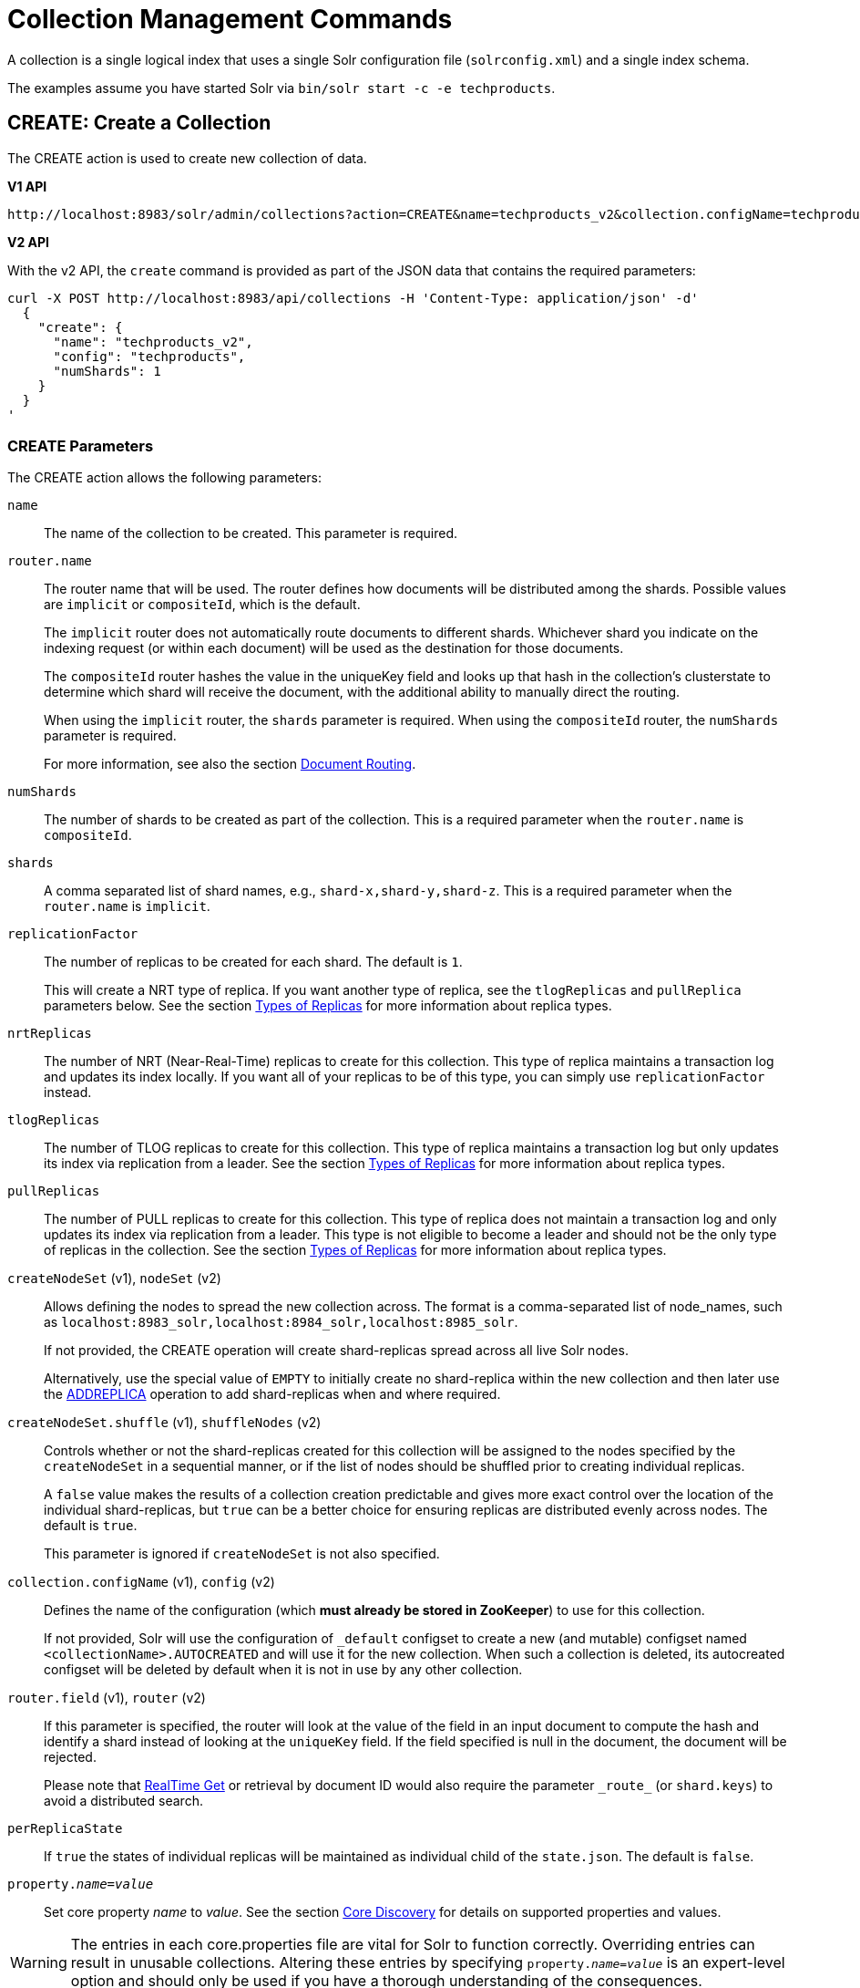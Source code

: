 = Collection Management Commands
:toclevels: 1
// Licensed to the Apache Software Foundation (ASF) under one
// or more contributor license agreements.  See the NOTICE file
// distributed with this work for additional information
// regarding copyright ownership.  The ASF licenses this file
// to you under the Apache License, Version 2.0 (the
// "License"); you may not use this file except in compliance
// with the License.  You may obtain a copy of the License at
//
//   http://www.apache.org/licenses/LICENSE-2.0
//
// Unless required by applicable law or agreed to in writing,
// software distributed under the License is distributed on an
// "AS IS" BASIS, WITHOUT WARRANTIES OR CONDITIONS OF ANY
// KIND, either express or implied.  See the License for the
// specific language governing permissions and limitations
// under the License.

A collection is a single logical index that uses a single Solr configuration file (`solrconfig.xml`) and a single index schema.

The examples assume you have started Solr via `bin/solr start -c -e techproducts`.

[[create]]
== CREATE: Create a Collection

The CREATE action is used to create new collection of data.

[.dynamic-tabs]
--
[example.tab-pane#v1createcollection]
====
[.tab-label]*V1 API*

[source,bash]
----
http://localhost:8983/solr/admin/collections?action=CREATE&name=techproducts_v2&collection.configName=techproducts&numShards=1

----
====

[example.tab-pane#v2createcollection]
====
[.tab-label]*V2 API*

With the v2 API, the `create` command is provided as part of the JSON data that contains the required parameters:

[source,bash]
----
curl -X POST http://localhost:8983/api/collections -H 'Content-Type: application/json' -d'
  {
    "create": {
      "name": "techproducts_v2",
      "config": "techproducts",
      "numShards": 1
    }
  }
'
----
====
--

=== CREATE Parameters

The CREATE action allows the following parameters:

`name`::
The name of the collection to be created.
This parameter is required.

`router.name`::
The router name that will be used.
The router defines how documents will be distributed among the shards.
Possible values are `implicit` or `compositeId`, which is the default.
+
The `implicit` router does not automatically route documents to different shards.
Whichever shard you indicate on the indexing request (or within each document) will be used as the destination for those documents.
+
The `compositeId` router hashes the value in the uniqueKey field and looks up that hash in the collection's clusterstate to determine which shard will receive the document, with the additional ability to manually direct the routing.
+
When using the `implicit` router, the `shards` parameter is required.
When using the `compositeId` router, the `numShards` parameter is required.
+
For more information, see also the section <<shards-and-indexing-data-in-solrcloud.adoc#document-routing,Document Routing>>.

`numShards`::
The number of shards to be created as part of the collection.
This is a required parameter when the `router.name` is `compositeId`.

`shards`::
A comma separated list of shard names, e.g., `shard-x,shard-y,shard-z`.
This is a required parameter when the `router.name` is `implicit`.

`replicationFactor`::
The number of replicas to be created for each shard.
The default is `1`.
+
This will create a NRT type of replica.
If you want another type of replica, see the `tlogReplicas` and `pullReplica` parameters below.
See the section <<shards-and-indexing-data-in-solrcloud.adoc#types-of-replicas,Types of Replicas>> for more information about replica types.

`nrtReplicas`::
The number of NRT (Near-Real-Time) replicas to create for this collection.
This type of replica maintains a transaction log and updates its index locally.
If you want all of your replicas to be of this type, you can simply use `replicationFactor` instead.

`tlogReplicas`::
The number of TLOG replicas to create for this collection.
This type of replica maintains a transaction log but only updates its index via replication from a leader.
See the section <<shards-and-indexing-data-in-solrcloud.adoc#types-of-replicas,Types of Replicas>> for more information about replica types.

`pullReplicas`::
The number of PULL replicas to create for this collection.
This type of replica does not maintain a transaction log and only updates its index via replication from a leader.
This type is not eligible to become a leader and should not be the only type of replicas in the collection.
See the section <<shards-and-indexing-data-in-solrcloud.adoc#types-of-replicas,Types of Replicas>> for more information about replica types.

`createNodeSet` (v1), `nodeSet` (v2)::
Allows defining the nodes to spread the new collection across.
The format is a comma-separated list of node_names, such as `localhost:8983_solr,localhost:8984_solr,localhost:8985_solr`.
+
If not provided, the CREATE operation will create shard-replicas spread across all live Solr nodes.
+
Alternatively, use the special value of `EMPTY` to initially create no shard-replica within the new collection and then later use the <<replica-management.adoc#addreplica,ADDREPLICA>> operation to add shard-replicas when and where required.

`createNodeSet.shuffle` (v1), `shuffleNodes` (v2)::
Controls whether or not the shard-replicas created for this collection will be assigned to the nodes specified by the `createNodeSet` in a sequential manner, or if the list of nodes should be shuffled prior to creating individual replicas.
+
A `false` value makes the results of a collection creation predictable and gives more exact control over the location of the individual shard-replicas, but `true` can be a better choice for ensuring replicas are distributed evenly across nodes.
The default is `true`.
+
This parameter is ignored if `createNodeSet` is not also specified.

`collection.configName` (v1), `config` (v2)::
Defines the name of the configuration (which *must already be stored in ZooKeeper*) to use for this collection.
+
If not provided, Solr will use the configuration of `_default` configset to create a new (and mutable) configset named `<collectionName>.AUTOCREATED` and will use it for the new collection.
When such a collection is deleted, its autocreated configset will be deleted by default when it is not in use by any other collection.

`router.field` (v1), `router` (v2)::
If this parameter is specified, the router will look at the value of the field in an input document to compute the hash and identify a shard instead of looking at the `uniqueKey` field.
If the field specified is null in the document, the document will be rejected.
+
Please note that <<realtime-get.adoc#,RealTime Get>> or retrieval by document ID would also require the parameter `\_route_` (or `shard.keys`) to avoid a distributed search.

`perReplicaState`::
If `true` the states of individual replicas will be maintained as individual child of the `state.json`. The default is `false`.

`property._name_=_value_`::
Set core property _name_ to _value_. See the section <<core-discovery.adoc#,Core Discovery>> for details on supported properties and values.

[WARNING]
====
The entries in each core.properties file are vital for Solr to function correctly.
Overriding entries can result in unusable collections.
Altering these entries by specifying `property._name_=_value_` is an expert-level option and should only be used if you have a thorough understanding of the consequences.
====

`async`::
Request ID to track this action which will be <<collections-api.adoc#asynchronous-calls,processed asynchronously>>.

`waitForFinalState`::
If `true`, the request will complete only when all affected replicas become active.
The default is `false`, which means that the API will return the status of the single action, which may be before the new replica is online and active.

`alias`::
Starting with version 8.1 when a collection is created additionally an alias can be created
that points to this collection.
This parameter allows specifying the name of this alias, effectively combining
this operation with <<collection-aliasing.adoc#createalias,CREATEALIAS>>

Collections are first created in read-write mode but can be put in `readOnly`
mode using the <<collection-management.adoc#modifycollection,MODIFYCOLLECTION>> action.

=== CREATE Response

The response will include the status of the request and the new core names.
If the status is anything other than "success", an error message will explain why the request failed.

[[reload]]
== RELOAD: Reload a Collection

The RELOAD action is used when you have changed a configuration file in ZooKeeper, like uploading a new `schema.xml`.
Solr automatically reloads collections when certain files, monitored via a watch in ZooKeeper are changed,
such as `security.json`.
 However, for changes to files in configsets, like uploading a new `schema.xml`, you
will need to manually trigger the RELOAD.

[.dynamic-tabs]
--
[example.tab-pane#v1reloadcollection]
====
[.tab-label]*V1 API*

[source,bash]
----
http://localhost:8983/solr/admin/collections?action=RELOAD&name=techproducts_v2

----
====

[example.tab-pane#v2reloadcollection]
====
[.tab-label]*V2 API*

With the v2 API, the `reload` command is provided as part of the JSON data that contains the required parameters:

[source,bash]
----
curl -X POST http://localhost:8983/api/collections/techproducts_v2 -H 'Content-Type: application/json' -d'
  {
    "reload": {}
  }
'
----

Additional parameters can be passed in via the the `reload` key:

[source,bash]
----
curl -X POST http://localhost:8983/api/collections/techproducts_v2 -H 'Content-Type: application/json' -d'
  {
    "reload": {
      "async": "reload1"
    }
  }
'
----
====
--



=== RELOAD Parameters

`name`::
The name of the collection to reload.
This parameter is required by the V1 API.

`async`::
Request ID to track this action which will be <<collections-api.adoc#asynchronous-calls,processed asynchronously>>.

=== RELOAD Response

The response will include the status of the request and the cores that were reloaded.
If the status is anything other than "success", an error message will explain why the request failed.

[[modifycollection]]
== MODIFYCOLLECTION: Modify Attributes of a Collection

It's possible to edit multiple attributes at a time.
Changing these values only updates the znode on ZooKeeper, they do not change the topology of the collection.
For instance, increasing `replicationFactor` will _not_ automatically add more replicas to the collection but _will_ allow more ADDREPLICA commands to succeed.

An attribute can be deleted by passing an empty value.
For example, `yet_another_attribute_name=` (with no value) will delete the `yet_another_attribute_name` parameter from the collection.

[.dynamic-tabs]
--
[example.tab-pane#v1modifycollection]
====
[.tab-label]*V1 API*

[source,bash]
----
http://localhost:8983/solr/admin/collections?action=MODIFYCOLLECTION&collection=techproducts_v2&<attribute-name>=<attribute-value>&<another-attribute-name>=<another-value>&<yet_another_attribute_name>=

http://localhost:8983/solr/admin/collections?action=modifycollection&collection=techproducts_v2&replicationFactor=2

----
====

[example.tab-pane#v2modifycollection]
====
[.tab-label]*V2 API*

With the v2 API, the `modify` command is provided as part of the JSON data that contains the required parameters:

[source,bash]
----
curl -X POST http://localhost:8983/api/collections/techproducts_v2 -H 'Content-Type: application/json' -d'
  {
    "modify": {
      "replicationFactor": 2
    }
  }
'
----
====
--



=== MODIFYCOLLECTION Parameters

`collection`::
The name of the collection to be modified.
This parameter is required.

`_attribute_=_value_`::
Key-value pairs of attribute names and attribute values.

At least one `_attribute_` parameter is required.

The attributes that can be modified are:

* replicationFactor
* collection.configName
* readOnly
* other custom properties that use a `property.` prefix

See the <<create,CREATE action>> section above for details on these attributes.

[[readonlymode]]
==== Read-Only Mode
Setting the `readOnly` attribute to `true` puts the collection in read-only mode,
in which any index update requests are rejected.
Other collection-level actions (e.g., adding /
removing / moving replicas) are still available in this mode.

The transition from the (default) read-write to read-only mode consists of the following steps:

* the `readOnly` flag is changed in collection state,
* any new update requests are rejected with 403 FORBIDDEN error code (ongoing
  long-running requests are aborted, too),
* a forced commit is performed to flush and commit any in-flight updates.

NOTE: This may potentially take a long time if there are still major segment merges running
 in the background.

* a collection <<reload, RELOAD action>> is executed.

Removing the `readOnly` property or setting it to false enables the
processing of updates and reloads the collection.

[[list]]
== LIST: List Collections

Fetch the names of the collections in the cluster.

[.dynamic-tabs]
--
[example.tab-pane#v1listcollection]
====
[.tab-label]*V1 API*

[source,bash]
----
http://localhost:8983/solr/admin/collections?action=LIST
----
====

[example.tab-pane#v2listcollection]
====
[.tab-label]*V2 API*

With the v2 API, the `list` command is provided as part of the JSON data that contains the required parameters:

[source,bash]
----
curl -X GET http://localhost:8983/api/collections
----
====
--


*Output*

[source,json]
----
{
  "responseHeader":{
    "status":0,
    "QTime":2011},
  "collections":["collection1",
    "example1",
    "example2"]}
----

[[rename]]
== RENAME: Rename a Collection

Renaming a collection sets up a standard alias that points to the underlying collection, so
that the same (unmodified) collection can now be referred to in query, index and admin operations
using the new name.

This command does NOT actually rename the underlying Solr collection - it sets up a new one-to-one alias
using the new name, or renames the existing alias so that it uses the new name, while still referring to
the same underlying Solr collection.
However, from the user's point of view the collection can now be
accessed using the new name, and the new name can be also referred to in other aliases.

The following limitations apply:

* the existing name must be either a SolrCloud collection or a standard alias referring to a single collection.
Aliases that refer to more than 1 collection are not supported.
* the existing name must not be a Routed Alias.
* the target name must not be an existing alias.

[.dynamic-tabs]
--
[example.tab-pane#v1renamecollection]
====
[.tab-label]*V1 API*

[source,bash]
----
http://localhost:8983/solr/admin/collections?action=RENAME&name=techproducts_v2&target=renamedCollection
----
====

[example.tab-pane#v2renamecollection]
====
[.tab-label]*V2 API*

We do not currently have a V2 equivalent.

====
--


=== RENAME Command Parameters

`name`::
Name of the existing SolrCloud collection or an alias that refers to exactly one collection and is not
a Routed Alias.

`target`::
Target name of the collection.
This will be the new alias that refers to the underlying SolrCloud collection.
The original name (or alias) of the collection will be replaced also in the existing aliases so that they
also refer to the new name.
Target name must not be an existing alias.

=== Examples using RENAME
Assuming there are two actual SolrCloud collections named `collection1` and `collection2`,
and the following aliases already exist:

* `col1 -&gt; collection1`: this resolves to `collection1`.
* `col2 -&gt; collection2`: this resolves to `collection2`.
* `simpleAlias -&gt; col1`: this resolves to `collection1`.
* `compoundAlias -&gt; col1,col2`: this resolves to `collection1,collection2`

The RENAME of `col1` to `foo` will change the aliases to the following:

* `foo -&gt; collection1`: this resolves to `collection1`.
* `col2 -&gt; collection2`: this resolves to `collection2`.
* `simpleAlias -&gt; foo`: this resolves to `collection1`.
* `compoundAlias -&gt; foo,col2`: this resolves to `collection1,collection2`.

If we then rename `collection1` (which is an actual collection name) to `collection2` (which is also
an actual collection name) the following aliases will exist now:

* `foo -&gt; collection2`: this resolves to `collection2`.
* `col2 -&gt; collection2`: this resolves to `collection2`.
* `simpleAlias -&gt; foo`: this resolves to `collection2`.
* `compoundAlias -&gt; foo,col2`: this would resolve now to `collection2,collection2` so it's reduced to simply `collection2`.
* `collection1` -&gt; `collection2`: this newly created alias effectively hides `collection1` from regular query and
update commands, which are directed now to `collection2`.


[[delete]]
== DELETE: Delete a Collection

The DELETE action is used to delete a collection.

[.dynamic-tabs]
--
[example.tab-pane#v1deletecollection]
====
[.tab-label]*V1 API*

[source,bash]
----
http://localhost:8983/solr/admin/collections?action=DELETE&name=techproducts_v2
----
====

[example.tab-pane#v2deletecollection]
====
[.tab-label]*V2 API*


[source,bash]
----
curl -X DELETE http://localhost:8983/api/collections/techproducts_v2
----

To run a DELETE asynchronously then append the `async` parameter:

[source,bash]
----
curl -X DELETE http://localhost:8983/api/collections/techproducts_v2?async=aaaa
----
====
--

=== DELETE Parameters

`name`::
The name of the collection to delete.
This parameter is required.

`async`::
Request ID to track this action which will be <<collections-api.adoc#asynchronous-calls,processed asynchronously>>.

=== DELETE Response

The response will include the status of the request and the cores that were deleted.
If the status is anything other than "success", an error message will explain why the request failed.

*Output*

[source,xml]
----
<response>
  <lst name="responseHeader">
    <int name="status">0</int>
    <int name="QTime">603</int>
  </lst>
  <lst name="success">
    <lst name="10.0.1.6:8983_solr">
      <lst name="responseHeader">
        <int name="status">0</int>
        <int name="QTime">19</int>
      </lst>
    </lst>
    <lst name="10.0.1.4:8983_solr">
      <lst name="responseHeader">
        <int name="status">0</int>
        <int name="QTime">67</int>
      </lst>
    </lst>
  </lst>
</response>
----

[[collectionprop]]
== COLLECTIONPROP: Collection Properties

Add, edit or delete a collection property.

[.dynamic-tabs]
--
[example.tab-pane#v1collectionproperty]
====
[.tab-label]*V1 API*

[source,bash]
----
http://localhost:8983/solr/admin/collections?action=COLLECTIONPROP&name=techproducts_v2&propertyName=propertyName&propertyValue=propertyValue
----
====

[example.tab-pane#v2collectionproperty]
====
[.tab-label]*V2 API*


[source,bash]
----
curl -X POST http://localhost:8983/api/collections/techproducts_v2 -H 'Content-Type: application/json' -d'
  {
    "set-collection-property": {
      "name": "foo",
      "value": "bar"
    }
  }
'
----
====
--



=== COLLECTIONPROP Parameters

`name`::
The name of the collection for which the property would be set.

`propertyName` (v1), `name` (v2)::
The name of the property.

`propertyValue` (v1), `value` (v2)::
The value of the property.
When not provided, the property is deleted.

=== COLLECTIONPROP Response

The response will include the status of the request and the properties that were updated or removed.
If the status is anything other than "0", an error message will explain why the request failed.

[[migrate]]
== MIGRATE: Migrate Documents to Another Collection

The MIGRATE command is used to migrate all documents having a given routing key to another collection.
The source collection will continue to have the same data as-is but it will start re-routing write requests to the target collection for the number of seconds specified by the `forward.timeout` parameter.
It is the responsibility of the user to switch to the target collection for reads and writes after the MIGRATE action completes.

[.dynamic-tabs]
--
[example.tab-pane#v1migratecollection]
====
[.tab-label]*V1 API*

[source,bash]
----
http://localhost:8983/solr/admin/collections?action=MIGRATE&collection=techproducts_v2&split.key=key1!&target.collection=postMigrationCollection&forward.timeout=60
----
====

[example.tab-pane#v2migratecollection]
====
[.tab-label]*V2 API*


[source,bash]
----
curl -X POST http://localhost:8983/api/collections/techproducts_v2 -H 'Content-Type: application/json' -d'
  {
    "migrate-docs": {
      "target": "postMigrationCollection",
      "splitKey": "key1!"
    }
  }
'
----
====
--


The routing key specified by the `split.key` parameter may span multiple shards on both the source and the target collections.
The migration is performed shard-by-shard in a single thread.
One or more temporary collections may be created by this command during the ‘migrate’ process but they are cleaned up at the end automatically.

This is a long running operation and therefore using the `async` parameter is highly recommended.
If the `async` parameter is not specified then the operation is synchronous by default and keeping a large read timeout on the invocation is advised.
Even with a large read timeout, the request may still timeout but that doesn’t necessarily mean that the operation has failed.
Users should check logs, cluster state, source and target collections before invoking the operation again.

This command works only with collections using the compositeId router.
The target collection must not receive any writes during the time the MIGRATE command is running otherwise some writes may be lost.

Please note that the MIGRATE API does not perform any de-duplication on the documents so if the target collection contains documents with the same uniqueKey as the documents being migrated then the target collection will end up with duplicate documents.

=== MIGRATE Parameters

`collection`::
The name of the source collection from which documents will be split.
This parameter is required.

`target.collection` (v1), `target` (v2)::
The name of the target collection to which documents will be migrated.
This parameter is required.

`split.key` (v1), `splitKey` (v2)::
The routing key prefix.
For example, if the uniqueKey of a document is "a!123", then you would use `split.key=a!`. This parameter is required.

`forward.timeout` (v1), `forwardTimeout` (v2)::
The timeout, in seconds, until which write requests made to the source collection for the given `split.key` will be forwarded to the target shard.
The default is 60 seconds.

`property._name_=_value_`::
Set core property _name_ to _value_. See the section <<core-discovery.adoc#,Core Discovery>> for details on supported properties and values.

`async`::
Request ID to track this action which will be <<collections-api.adoc#asynchronous-calls,processed asynchronously>>.

=== MIGRATE Response

The response will include the status of the request.

[[reindexcollection]]
== REINDEXCOLLECTION: Re-Index a Collection

The REINDEXCOLLECTION command reindexes a collection using existing data from the
source collection.

[.dynamic-tabs]
--
[example.tab-pane#v1reindexcollection]
====
[.tab-label]*V1 API*

[source,bash]
----
http://localhost:8983/solr/admin/collections?action=REINDEXCOLLECTION&name=techproducts_v2
----
====

[example.tab-pane#v2reindexcollection]
====
[.tab-label]*V2 API*

We do not currently have a V2 equivalent.

====
--


NOTE: Reindexing is potentially a lossy operation - some of the existing indexed data that is not
available as stored fields may be lost, so users should use this command
with caution, evaluating the potential impact by using different source and target
collection names first, and preserving the source collection until the evaluation is
complete.

The target collection must not exist (and may not be an alias).
If the target collection name is the same as the source collection then first a unique sequential name will be generated for the target collection, and then after reindexing is done an alias will be created that points from the source name to the actual sequentially-named target collection.

When reindexing is started the source collection is put in <<readonlymode,read-only mode>> to ensure that all source documents are properly processed.

Using optional parameters a different index schema, collection shape (number of shards and replicas) or routing parameters can be requested for the target collection.

Reindexing is executed as a streaming expression daemon, which runs on one of the source collection's replicas.
It is usually a time-consuming operation so it's recommended to execute it as an asynchronous request in order to avoid request time outs.
Only one reindexing operation may execute concurrently for a given source collection.
Long-running, erroneous or crashed reindexing operations may be terminated by using the `abort` option, which also removes partial results.

=== REINDEXCOLLECTION Parameters

`name`::
Source collection name, may be an alias.
This parameter is required.

`cmd`::
Optional command.
Default command is `start`.
Currently supported commands are:
* `start` - default, starts processing if not already running,
* `abort` - aborts an already running reindexing (or clears a left-over status after a crash),
and deletes partial results,
* `status` - returns detailed status of a running reindexing command.

`target`::
Target collection name, optional.
If not specified a unique name will be generated and after all documents have been copied an alias will be created that points from the source collection name to the unique sequentially-named collection, effectively "hiding"
the original source collection from regular update and search operations.

`q`::
Optional query to select documents for reindexing.
Default value is `\*:*`.

`fl`::
Optional list of fields to reindex.
Default value is `*`.

`rows`::
Documents are transferred in batches.
Depending on the average size of the document large batch sizes may cause memory issues.
Default value is 100.

`configName`::
`collection.configName`::
Optional name of the configset for the target collection.
Default is the same as the source collection.

There's a number of optional parameters that determine the target collection layout.
If they are not specified in the request then their values are copied from the source collection.
The following parameters are currently supported (described in detail in the <<create,CREATE collection>> section):
`numShards`, `replicationFactor`, `nrtReplicas`, `tlogReplicas`, `pullReplicas`,
`shards`, `policy`, `createNodeSet`, `createNodeSet.shuffle`, `router.*`.

`removeSource`::
Optional boolean.
If true then after the processing is successfully finished the source collection will be deleted.

`async`::
Optional request ID to track this action which will be <<collections-api.adoc#asynchronous-calls,processed asynchronously>>.

When the reindexing process has completed the target collection is marked using
`property.rx: "finished"`, and the source collection state is updated to become read-write.
On any errors the command will delete any temporary and target collections and also reset the state of the source collection's read-only flag.

=== Examples using REINDEXCOLLECTION

*Input*

[source,text]
----
http://localhost:8983/solr/admin/collections?action=REINDEXCOLLECTION&name=techproducts_v2&numShards=3&configName=conf2&q=id:aa*&fl=id,string_s
----
This request specifies a different schema for the target collection, copies only some of the fields, selects only the documents matching a query, and also potentially re-shapes the collection by explicitly specifying 3 shards.
Since the target collection hasn't been specified in the parameters, a collection with a unique name, e.g., `.rx_techproducts_v2_2`, will be created and on success an alias pointing from `techproducts_v2` to `.rx_techproducts_v2_2` will be created, effectively replacing the source collection for the purpose of indexing and searching.
The source collection is assumed to be small so a synchronous request was made.

*Output*

[source,json]
----
{
  "responseHeader":{
    "status":0,
    "QTime":10757},
  "reindexStatus":{
    "phase":"done",
    "inputDocs":13416,
    "processedDocs":376,
    "actualSourceCollection":".rx_techproducts_v2_1",
    "state":"finished",
    "actualTargetCollection":".rx_techproducts_v2_2",
    "checkpointCollection":".rx_ck_techproducts_v2"
  }
}
----
As a result a new collection `.rx_techproducts_v2_2` has been created, with selected documents reindexed to 3 shards, and with an alias pointing from `techproducts_v2` to this one.
The status also shows that the source collection was already an alias to `.rx_techproducts_v2_1`, which was likely a result of a previous reindexing.

[[colstatus]]
== COLSTATUS: Detailed Status of a Collection's Indexes

The COLSTATUS command provides a detailed description of the collection status, including low-level index information about segments and field data.
There isn't a good equivalent V2 API that supports all the parameters below.

[.dynamic-tabs]
--
[example.tab-pane#v1collectionstatus]
====
[.tab-label]*V1 API*

[source,bash]
----
http://localhost:8983/solr/admin/collections?action=COLSTATUS&collection=techproducts_v2&coreInfo=true&segments=true&fieldInfo=true&sizeInfo=true
----
====

[example.tab-pane#v2collectionstatus]
====
[.tab-label]*V2 API*

The closest V2 API is this one, but doesn't support all the features of the V1 equivalent.

[source,bash]
----
curl -X GET http://localhost:8983/api/collections/techproducts_v2
----
====
--

This command also checks the compliance of Lucene index field types with the current Solr collection schema and indicates the names of non-compliant fields, i.e., Lucene fields with field types incompatible (or different) from the corresponding Solr field types declared in the current schema.
Such incompatibilities may result from incompatible schema changes or after migration of data to a different major Solr release.

=== COLSTATUS Parameters

`collection`::
Collection name (optional). If missing then it means all collections.

`coreInfo`::
Optional boolean.
If true then additional information will be provided about
SolrCore of shard leaders.

`segments`::
Optional boolean.
If true then segment information will be provided.

`fieldInfo`::
Optional boolean.
If true then detailed Lucene field information will be provided
and their corresponding Solr schema types.

`sizeInfo`::
Optional boolean.
If true then additional information about the index files
size and their RAM usage will be provided.

==== Index Size Analysis Tool
The `COLSTATUS` command also provides a tool for analyzing and estimating the composition of raw index data.
Please note that this tool should be used with care because it generates a significant IO load on all shard leaders of the analyzed collections.
A sampling threshold and a sampling percent parameters can be adjusted to reduce this load to some degree.

Size estimates produced by this tool are only approximate and represent the aggregated size of uncompressed index data.
In reality these values would never occur, because Lucene (and Solr) always stores data in a compressed format - still, these values help to understand what occupies most of the space and the relative size of each type of data and each field in the index.

In the following sections whenever "size" is mentioned it means an estimated aggregated size of uncompressed (raw) data.

The following parameters are specific to this tool:

`rawSize`::
Optional boolean.
If `true` then run the raw index data analysis tool (other boolean options below imply this option if any of them are true).
Command response will include sections that show estimated breakdown of data size per field and per data type.

`rawSizeSummary`::
Optional boolean.
If `true` then include also a more detailed breakdown of data size per field and per type.

`rawSizeDetails`::
Optional boolean.
If `true` then provide exhaustive details that include statistical distribution of items per field and per type as well as top 20 largest items per field.

`rawSizeSamplingPercent`::
Optional float.
When the index is larger than a certain threshold (100k documents per shard) only a part of data is actually retrieved and analyzed in order to reduce the IO load, and then the final results are extrapolated.
Values must be greater than 0 and less or equal to 100.0.
Default value is `5.0`.
Very small values (between 0.0 and 1.0) may introduce significant estimation errors.
Also, values that would result in less than 10 documents being sampled are rejected with an exception.

Response for this command always contains two sections:

* `fieldsBySize` is a map where field names are keys and values are estimated sizes of raw (uncompressed) data that belongs to the field.
The map is sorted by size so that it's easy to see what field occupies most space.

* `typesBySize` is a map where data types are the keys and values are estimates sizes of raw (uncompressed) data of particular type.
This map is also sorted by size.

Optional sections include:

* `summary` section containing a breakdown of data sizes for each field by data type.

* `details` section containing detailed statistical summary of size distribution within each field, per data type.
This section also shows `topN` values by size from each field.

Data types shown in the response can be roughly divided into the following groups:

* `storedFields` - represents the raw uncompressed data in stored fields.
For example, for UTF-8 strings this represents the aggregated sum of the number of bytes in the strings' UTF-8 representation, for long numbers this is 8 bytes per value, etc.

* `terms_terms` - represents the aggregated size of the term dictionary.
The size of this data is affected by the the number and length of unique terms, which in turn depends on the field size and the analysis chain.

* `terms_postings` - represents the aggregated size of all term position and offset information, if present.
This information may be absent if position-based searching, such as phrase queries, is not needed.

* `terms_payloads` - represents the aggregated size of all per-term payload data, if present.

* `norms` - represents the aggregated size of field norm information.
This information may be omitted if a field has an `omitNorms` flag in the schema, which is common for fields that don't need weighting or scoring by field length.

* `termVectors` - represents the aggregated size of term vectors.

* `docValues_*` - represents aggregated size of doc values, by type (e.g., `docValues_numeric`, `docValues_binary`, etc).

* `points` - represents aggregated size of point values.

=== COLSTATUS Response
The response will include an overview of the collection status, the number of
active or inactive shards and replicas, and additional index information
of shard leaders.

=== Examples using COLSTATUS

*Input*

[source,text]
----
http://localhost:8983/solr/admin/collections?action=COLSTATUS&collection=gettingstarted&fieldInfo=true&sizeInfo=true
----

*Output*

[source,json]
----
{
    "responseHeader": {
        "status": 0,
        "QTime": 50
    },
    "gettingstarted": {
        "znodeVersion": 16,
        "properties": {
            "nrtReplicas": "2",
            "pullReplicas": "0",
            "replicationFactor": "2",
            "router": {
                "name": "compositeId"
            },
            "tlogReplicas": "0"
        },
        "activeShards": 2,
        "inactiveShards": 0,
        "schemaNonCompliant": [
            "(NONE)"
        ],
        "shards": {
            "shard1": {
                "state": "active",
                "range": "80000000-ffffffff",
                "replicas": {
                    "total": 2,
                    "active": 2,
                    "down": 0,
                    "recovering": 0,
                    "recovery_failed": 0
                },
                "leader": {
                    "coreNode": "core_node4",
                    "core": "gettingstarted_shard1_replica_n1",
                    "base_url": "http://192.168.0.80:8983/solr",
                    "node_name": "192.168.0.80:8983_solr",
                    "state": "active",
                    "type": "NRT",
                    "force_set_state": "false",
                    "leader": "true",
                    "segInfos": {
                        "info": {
                            "minSegmentLuceneVersion": "9.0.0",
                            "commitLuceneVersion": "9.0.0",
                            "numSegments": 40,
                            "segmentsFileName": "segments_w",
                            "totalMaxDoc": 686953,
                            "userData": {
                                "commitCommandVer": "1627350608019193856",
                                "commitTimeMSec": "1551962478819"
                            }
                        },
                        "fieldInfoLegend": [
                            "I - Indexed",
                            "D - DocValues",
                            "xxx - DocValues type",
                            "V - TermVector Stored",
                            "O - Omit Norms",
                            "F - Omit Term Frequencies & Positions",
                            "P - Omit Positions",
                            "H - Store Offsets with Positions",
                            "p - field has payloads",
                            "s - field uses soft deletes",
                            ":x:x:x - point data dim : index dim : num bytes"
                        ],
                        "segments": {
                            "_i": {
                                "name": "_i",
                                "delCount": 738,
                                "softDelCount": 0,
                                "hasFieldUpdates": false,
                                "sizeInBytes": 109398213,
                                "size": 70958,
                                "age": "2019-03-07T12:34:24.761Z",
                                "source": "merge",
                                "version": "9.0.0",
                                "createdVersionMajor": 9,
                                "minVersion": "9.0.0",
                                "diagnostics": {
                                    "os": "Mac OS X",
                                    "java.vendor": "Oracle Corporation",
                                    "java.version": "1.8.0_191",
                                    "java.vm.version": "25.191-b12",
                                    "lucene.version": "9.0.0",
                                    "mergeMaxNumSegments": "-1",
                                    "os.arch": "x86_64",
                                    "java.runtime.version": "1.8.0_191-b12",
                                    "source": "merge",
                                    "mergeFactor": "10",
                                    "os.version": "10.14.3",
                                    "timestamp": "1551962064761"
                                },
                                "attributes": {
                                    "Lucene50StoredFieldsFormat.mode": "BEST_SPEED"
                                },
                                "largestFiles": {
                                    "_i.fdt": "42.5 MB",
                                    "_i_Lucene80_0.dvd": "35.3 MB",
                                    "_i_Lucene50_0.pos": "11.1 MB",
                                    "_i_Lucene50_0.doc": "10 MB",
                                    "_i_Lucene50_0.tim": "4.3 MB"
                                }}}}}}}}}
----

Example of using the raw index data analysis tool:

*Input*

[source,text]
----
http://localhost:8983/solr/admin/collections?action=COLSTATUS&collection=gettingstarted&rawSize=true&rawSizeSamplingPercent=0.1
----

*Output*

[source,json]
----
{
    "responseHeader": {
        "status": 0,
        "QTime": 26812
    },
    "gettingstarted": {
        "znodeVersion": 33,
        "properties": {
            "nrtReplicas": "2",
            "pullReplicas": "0",
            "replicationFactor": "2",
            "router": {
                "name": "compositeId"
            },
            "tlogReplicas": "0"
        },
        "activeShards": 2,
        "inactiveShards": 0,
        "schemaNonCompliant": [
            "(NONE)"
        ],
        "shards": {
            "shard1": {
                "state": "active",
                "range": "80000000-ffffffff",
                "replicas": {
                    "total": 2,
                    "active": 2,
                    "down": 0,
                    "recovering": 0,
                    "recovery_failed": 0
                },
                "leader": {
                    "coreNode": "core_node5",
                    "core": "gettingstarted_shard1_replica_n2",
                    "base_url": "http://192.168.0.80:8983/solr",
                    "node_name": "192.168.0.80:8983_solr",
                    "state": "active",
                    "type": "NRT",
                    "force_set_state": "false",
                    "leader": "true",
                    "segInfos": {
                        "info": {
                            "minSegmentLuceneVersion": "9.0.0",
                            "commitLuceneVersion": "9.0.0",
                            "numSegments": 46,
                            "segmentsFileName": "segments_4h",
                            "totalMaxDoc": 3283741,
                            "userData": {
                                "commitCommandVer": "1635676266902323200",
                                "commitTimeMSec": "1559902446318"
                            }
                        },
                        "rawSize": {
                            "fieldsBySize": {
                                "revision.text": "7.9 GB",
                                "revision.text_str": "734.7 MB",
                                "revision.comment_str": "259.1 MB",
                                "revision": "239.2 MB",
                                "revision.sha1": "211.9 MB",
                                "revision.comment": "201.3 MB",
                                "title": "114.9 MB",
                                "revision.contributor": "103.5 MB",
                                "revision.sha1_str": "96.4 MB",
                                "revision.id": "75.2 MB",
                                "ns": "75.2 MB",
                                "revision.timestamp": "75.2 MB",
                                "revision.contributor.id": "74.7 MB",
                                "revision.format": "69 MB",
                                "id": "65 MB",
                                "title_str": "26.8 MB",
                                "revision.model_str": "25.4 MB",
                                "_version_": "24.9 MB",
                                "_root_": "24.7 MB",
                                "revision.contributor.ip_str": "22 MB",
                                "revision.contributor_str": "21.8 MB",
                                "revision_str": "15.5 MB",
                                "revision.contributor.ip": "13.5 MB",
                                "restrictions_str": "428.7 KB",
                                "restrictions": "164.2 KB",
                                "name_str": "84 KB",
                                "includes_str": "8.8 KB"
                            },
                            "typesBySize": {
                                "storedFields": "7.8 GB",
                                "docValues_sortedSet": "1.2 GB",
                                "terms_postings": "788.8 MB",
                                "terms_terms": "342.2 MB",
                                "norms": "237 MB",
                                "docValues_sortedNumeric": "124.3 MB",
                                "points": "115.7 MB",
                                "docValues_numeric": "24.9 MB",
                                "docValues_sorted": "18.5 MB"
                            }
                        }
                    }
                }
            },
            "shard2": {
                "state": "active",
                "range": "0-7fffffff",
                "replicas": {
                    "total": 2,
                    "active": 2,
                    "down": 0,
                    "recovering": 0,
                    "recovery_failed": 0
                },
                "leader": {
                    "coreNode": "core_node8",
                    "core": "gettingstarted_shard2_replica_n6",
                    "base_url": "http://192.168.0.80:8983/solr",
                    "node_name": "192.168.0.80:8983_solr",
                    "state": "active",
                    "type": "NRT",
                    "force_set_state": "false",
                    "leader": "true",
                    "segInfos": {
                        "info": {
                            "minSegmentLuceneVersion": "9.0.0",
                            "commitLuceneVersion": "9.0.0",
                            "numSegments": 55,
                            "segmentsFileName": "segments_4d",
                            "totalMaxDoc": 3284863,
                            "userData": {
                                "commitCommandVer": "1635676259742646272",
                                "commitTimeMSec": "1559902445005"
                            }
                        },
                        "rawSize": {
                            "fieldsBySize": {
                                "revision.text": "8.3 GB",
                                "revision.text_str": "687.5 MB",
                                "revision": "238.9 MB",
                                "revision.sha1": "212 MB",
                                "revision.comment_str": "211.5 MB",
                                "revision.comment": "201.7 MB",
                                "title": "115.9 MB",
                                "revision.contributor": "103.4 MB",
                                "revision.sha1_str": "96.3 MB",
                                "ns": "75.2 MB",
                                "revision.id": "75.2 MB",
                                "revision.timestamp": "75.2 MB",
                                "revision.contributor.id": "74.6 MB",
                                "revision.format": "69 MB",
                                "id": "67 MB",
                                "title_str": "29.5 MB",
                                "_version_": "24.8 MB",
                                "revision.model_str": "24 MB",
                                "revision.contributor_str": "21.7 MB",
                                "revision.contributor.ip_str": "20.9 MB",
                                "revision_str": "15.5 MB",
                                "revision.contributor.ip": "13.8 MB",
                                "restrictions_str": "411.1 KB",
                                "restrictions": "132.9 KB",
                                "name_str": "42 KB",
                                "includes_str": "41 KB"
                            },
                            "typesBySize": {
                                "storedFields": "8.2 GB",
                                "docValues_sortedSet": "1.1 GB",
                                "terms_postings": "787.4 MB",
                                "terms_terms": "337.5 MB",
                                "norms": "236.6 MB",
                                "docValues_sortedNumeric": "124.1 MB",
                                "points": "115.7 MB",
                                "docValues_numeric": "24.9 MB",
                                "docValues_sorted": "20.5 MB"
                            }
                        }
                    }
                }
            }
        }
    }
}
----

[[backup]]
== BACKUP: Backup Collection

Backs up Solr collections and associated configurations to a shared filesystem - for example a Network File System.

[.dynamic-tabs]
--
[example.tab-pane#v1backupcollection]
====
[.tab-label]*V1 API*

[source,bash]
----
http://localhost:8983/solr/admin/collections?action=BACKUP&name=techproducts_backup&collection=techproducts&location=file:///path/to/my/shared/drive

----
====

[example.tab-pane#v2backupcollection]
====
[.tab-label]*V2 API*

With the v2 API, the `backup-collection` command is provided as part of the JSON data that contains the required parameters:

[source,bash]
----
curl -X POST http://localhost:8983/api/collections -H 'Content-Type: application/json' -d'
  {
    "backup-collection": {
      "name": "techproducts_backup",
      "collection": "techproducts",
      "location": "file:///path/to/my/shared/drive"
    }
  }
'
----
====
--

The BACKUP command will backup Solr indexes and configurations for a specified collection.
The BACKUP command <<backup-restore.adoc#,takes one copy from each shard for the indexes>>.
For configurations, it backs up the configset that was associated with the collection and metadata.

Backup data is stored in the repository based on the provided `name` and `location`.
Each backup location can hold multiple backups for the same collection, allowing users to later restore from any of these "backup points" as desired.
Within a location backups are done incrementally, so that index files uploaded previously are skipped and not duplicated in the backup repository.

[NOTE]
====
Previous versions of Solr supported a different snapshot-based backup method without the incremental support described above.
Solr can still restore from backups that use this old format, but creating new backups of this format is not recommended and snapshot-based backups are officially deprecated.
See the `incremental` parameter below for more information.
====

=== BACKUP Parameters

`collection`::
The name of the collection to be backed up.
This parameter is required.

`name`::
What to name the backup that is created.
This is checked to make sure it doesn't already exist, and otherwise an error message is raised.
This parameter is required.

`location`::
The location on a shared drive for the backup command to write to.
This parameter is required, unless a default location is defined on the repository configuration, or set as a <<cluster-node-management.adoc#clusterprop,cluster property>>.
+
If the location path is on a mounted drive, the mount must be available on the node that serves as the overseer, even if the overseer node does not host a replica of the collection being backed up.
Since any node can take the overseer role at any time, a best practice to avoid possible backup failures is to ensure the mount point is available on all nodes of the cluster.
+
Each backup location can only hold a backup for one collection, however the same location can be used for repeated backups of the same collection.
Repeated backups of the same collection are done incrementally, so that files unchanged since the last backup are not duplicated in the backup repository.

`async`::
Request ID to track this action which will be <<collections-api.adoc#asynchronous-calls,processed asynchronously>>.

`repository`::
The name of a repository to be used for the backup.
If no repository is specified then the local filesystem repository will be used automatically.

`maxNumBackupPoints`::
The upper-bound on how many backups should be retained at the backup location.
If the current number exceeds this bound, older backups will be deleted until only `maxNumBackupPoints` backups remain.
This parameter has no effect if `incremental=false` is specified.

`incremental`::
A boolean parameter allowing users to choose whether to create an incremental (`incremental=true`) or a "snapshot" (`incremental=false`) backup.
If unspecified, backups are done incrementally by default.
Incremental backups are preferred in all known circumstances and snapshot backups are deprecated, so this parameter should only be used after much consideration.

[[listbackup]]
== LISTBACKUP: List Backups

Lists information about each backup stored at the specified repository location.
Basic metadata is returned about each backup including: the timestamp the backup was created, the Lucene version used to create the index, and the size of the backup both in number of files and total filesize.

[NOTE]
====
Previous versions of Solr supported a different snapshot-based backup file structure that did not support the storage of multiple backups at the same location.
Solr can still restore backups stored in this old format, but it is deprecated and will be removed in subsequent versions of Solr.
The LISTBACKUP API does not support the deprecated format and attempts to use this API on a location holding an older backup will result in an error message.
====

The file structure used by Solr internally to represent backups changed in 8.9.0.
While backups created prior to this format change can still be restored, the `LISTBACKUP` and `DELETEBACKUP` API commands are only valid on this newer format.
Attempting to use them on a location holding an older backup will result in an error message.

=== LISTBACKUP Parameters

`name`::
The name of the backups to list.
The backup name usually corresponds to the collection-name, but isn't required to.
This parameter is required.

`location`::
The repository location to list backups from.
This parameter is required, unless a default location is defined on the repository configuration, or set as a <<cluster-node-management.adoc#clusterprop,cluster property>>.
+
If the location path is on a mounted drive, the mount must be available on the node that serves as the overseer, even if the overseer node does not host a replica of the collection being backed up.
Since any node can take the overseer role at any time, a best practice to avoid possible backup failures is to ensure the mount point is available on all nodes of the cluster.

`repository`::
The name of a repository to be used for accessing backup information.
If no repository is specified then the local filesystem repository will be used automatically.

`async`::
Request ID to track this action which will be <<collections-api.adoc#asynchronous-calls,processed asynchronously>>.

=== LISTBACKUP Example

*Input*

[.dynamic-tabs]
--
[example.tab-pane#v1listbackup]
====
[.tab-label]*V1 API*

[source,bash]
----
http://localhost:8983/solr/admin/collections?action=LISTBACKUP&name=myBackupName&location=/path/to/my/shared/drive
----
====

[example.tab-pane#v2listbackup]
====
[.tab-label]*V2 API*

[source,bash]
----
curl -X POST http://localhost:8983/v2/collections/backups -H 'Content-Type: application/json' -d'
  {
    "list-backups" : {
      "name": "myBackupName",
      "location": "/path/to/my/shared/drive"
    }
  }
'
----
====
--

*Output*

[source,json]
----
{
  "responseHeader":{
    "status":0,
    "QTime":4},
  "collection":"books",
  "backups":[{
      "indexFileCount":0,
      "indexSizeMB":0.0,
      "shardBackupIds":{
        "shard2":"md_shard2_0.json",
        "shard1":"md_shard1_0.json"},
      "collection.configName":"books",
      "backupId":0,
      "collectionAlias":"books",
      "startTime":"2021-02-09T03:19:52.085653Z",
      "indexVersion":"9.0.0"},
    {
      "indexFileCount":0,
      "indexSizeMB":0.0,
      "shardBackupIds":{
        "shard2":"md_shard2_1.json",
        "shard1":"md_shard1_1.json"},
      "collection.configName":"books",
      "backupId":1,
      "collectionAlias":"books",
      "startTime":"2021-02-09T03:19:52.268804Z",
      "indexVersion":"9.0.0"}]}
----

[[restore]]
== RESTORE: Restore Collection

Restores Solr indexes and associated configurations to a specified collection.

[.dynamic-tabs]
--
[example.tab-pane#v1restorecollection]
====
[.tab-label]*V1 API*

[source,bash]
----
http://localhost:8983/solr/admin/collections?action=RESTORE&name=techproducts_backup&location=file:///path/to/my/shared/drive&collection=techproducts_v3

----
====

[example.tab-pane#v2restorecollection]
====
[.tab-label]*V2 API*

With the v2 API, the `restore-collection` command is provided as part of the JSON data that contains the required parameters:

[source,bash]
----
curl -X POST http://localhost:8983/api/collections -H 'Content-Type: application/json' -d'
  {
    "restore-collection": {
      "name": "techproducts_backup",
      "collection": "techproducts_v3",
      "location": "file:///path/to/my/shared/drive"
    }
  }
'
----
====
--

The RESTORE operation will replace the content of a collection with files from the specified backup.

If the provided `collection` value matches an existing collection, Solr will use it for restoration, assuming it is compatible (same number of shards, etc.) with the stored backup files.
If the provided `collection` value doesn't exist, a new collection with that name is created in a way compatible with the stored backup files.
The collection created will be have the same number of shards and replicas as the original collection, preserving routing information, etc.
Optionally, you can override some parameters documented below.

While restoring, if a configset with the same name exists in ZooKeeper then Solr will reuse that, or else it will upload the backed up configset in ZooKeeper and use that.

You can use the collection <<collection-aliasing.adoc#createalias,CREATEALIAS>> command to make sure clients don't need to change the endpoint to query or index against the newly restored collection.

=== RESTORE Parameters

`collection`::
The collection where the indexes will be restored into.
This parameter is required.

`name`::
The name of the existing backup that you want to restore.
This parameter is required.

`location`::
The location on a shared drive for the RESTORE command to read from.
Alternately it can be set as a <<cluster-node-management.adoc#clusterprop,cluster property>>.

`async`::
Request ID to track this action which will be <<collections-api.adoc#asynchronous-calls,processed asynchronously>>.

`repository`::
The name of a repository to be used for the backup.
If no repository is specified then the local filesystem repository will be used automatically.

`backupId`::
The ID of a specific backup point to restore from.
+
Backup locations can hold multiple backups of the same collection.
This parameter allows users to choose which of those backups should be used to restore from.
If not specified the most recent backup point is used.

There are also optional parameters that determine the target collection layout.
The following parameters are currently supported (described in detail in the <<create,CREATE collection>> section):
`createNodeSet`, `createNodeSet.shuffle`.

Note: for `createNodeSet` the special value of `EMPTY` is not allowed with this command.

*Overridable Parameters*

Additionally, there are several parameters that may have been set on the original collection that can be overridden when restoring the backup (described in detail in the <<create,CREATE collection>> section):
`collection.configName`, `replicationFactor`, `nrtReplicas`, `tlogReplicas`, `pullReplicas`, `property._name_=_value_`.

[[deletebackup]]
== DELETEBACKUP: Delete backup files from the remote repository

Deletes backup files stored at the specified repository location.

[NOTE]
====
Previous versions of Solr supported a different snapshot-based backup file structure that did not support the storage of multiple backups at the same location.
Solr can still restore backups stored in this old format, but it is deprecated and will be removed in subsequent versions of Solr.
The DELETEBACKUP API does not support the deprecated format and attempts to use this API on a location holding an older backup will result in an error message.
====

Solr allows storing multiple backups for the same collection at any given logical "location".
These backup points are each given an identifier (`backupId`) which can be used to delete them specifically with this API.
Alternatively Solr can be told to keep the last `maxNumBackupPoints` backups, deleting everything else at the given location.
Deleting backup points in these ways can orphan index files that are no longer referenced by any backup points.
These orphaned files can be detected and deleted using the `purgeUnused` option.
See the parameter descriptions below for more information.

=== DELETEBACKUP Example

*Input*

The following API command deletes the the first backup (`backupId=0`) at the specified repository location.

[.dynamic-tabs]
--
[example.tab-pane#v1deletebackup]
====
[.tab-label]*V1 API*

[source,bash]
----
http://localhost:8983/solr/admin/collections?action=DELETEBACKUP&name=myBackupName&location=/path/to/my/shared/drive&backupId=0
----
====

[example.tab-pane#v2deletebackup]
====
[.tab-label]*V2 API*

[source,bash]
----
curl -X POST http://localhost:8983/v2/collections/backups -H 'Content-Type: application/json' -d'
  {
    "delete-backups" : {
      "name": "myBackupName",
      "location": "/path/to/my/shared/drive",
      "backupId": 0
    }
  }
'
----
====
--

*Output*

[source,json]
----
{
  "responseHeader":{
    "status":0,
    "QTime":940},
  "deleted":[[
      "startTime","2021-02-09T03:19:52.085653Z",
      "backupId",0,
      "size",28381,
      "numFiles",53]],
  "collection":"books"}
----

=== DELETEBACKUP Parameters

`name`::
The backup name to delete backup files from.
This parameter is required.

`location`::
The repository location to delete backups from.
This parameter is required, unless a default location is defined on the repository configuration, or set as a <<cluster-node-management.adoc#clusterprop,cluster property>>.
+
If the location path is on a mounted drive, the mount must be available on the node that serves as the overseer, even if the overseer node does not host a replica of the collection being backed up.
Since any node can take the overseer role at any time, a best practice to avoid possible backup failures is to ensure the mount point is available on all nodes of the cluster.

`repository`::
The name of a repository to be used for deleting backup files.
If no repository is specified then the local filesystem repository will be used automatically.

`backupId`::
Explicitly specify a single backup-ID to delete.
Only one of `backupId`, `maxNumBackupPoints`, and `purgeUnused` may be specified per DELETEBACKUP request.

`maxNumBackupPoints`::
Specify how many backups should be retained, deleting all others.
Only one of `backupId`, `maxNumBackupPoints`, and `purgeUnused` may be specified per DELETEBACKUP request.

`purgeUnused`::
Solr's incremental backup support can orphan files if the backups referencing them are deleted.
The `purgeUnused` flag parameter triggers a scan to detect these orphaned files and delete them.
Administrators doing repeated backups at the same location should plan on using this parameter sporadically to reclaim disk space.
Only one of `backupId`, `maxNumBackupPoints`, and `purgeUnused` may be specified per DELETEBACKUP request.

`async`::
Request ID to track this action which will be <<collections-api.adoc#asynchronous-calls,processed asynchronously>>.

[[rebalanceleaders]]
== REBALANCELEADERS: Rebalance Leaders

Reassigns leaders in a collection according to the preferredLeader property across active nodes.

[.dynamic-tabs]
--
[example.tab-pane#v1rebalanceleaders]
====
[.tab-label]*V1 API*

[source,bash]
----
http://localhost:8983/solr/admin/collections?action=REBALANCELEADERS&collection=techproducts

----
====

[example.tab-pane#v2rebalanceleaders]
====
[.tab-label]*V2 API*

With the v2 API, the `rebalance-leaders` command is provided as part of the JSON data that contains the required parameters:

[source,bash]
----
curl -X POST http://localhost:8983/api/collections/techproducts -H 'Content-Type: application/json' -d'
  {
    "rebalance-leaders": {
      "maxAtOnce": 3
    }
  }
'
----
====
--

Leaders are assigned in a collection according to the `preferredLeader` property on active nodes.
This command should be run after the preferredLeader property has been assigned via the BALANCESHARDUNIQUE or ADDREPLICAPROP commands.

NOTE: It is not _required_ that all shards in a collection have a `preferredLeader` property.
Rebalancing will only attempt to reassign leadership to those replicas that have the `preferredLeader` property set to `true` _and_ are not currently the shard leader _and_ are currently active.

=== REBALANCELEADERS Parameters

`collection`::
The name of the collection to rebalance `preferredLeaders` on.
This parameter is required.

`maxAtOnce`::
The maximum number of reassignments to have queue up at once.
Values \<=0 are use the default value Integer.MAX_VALUE.
+
When this number is reached, the process waits for one or more leaders to be successfully assigned before adding more to the queue.

`maxWaitSeconds`::
Defaults to `60`. This is the timeout value when waiting for leaders to be reassigned.
If `maxAtOnce` is less than the number of reassignments that will take place, this is the maximum interval that any _single_ wait for at least one reassignment.
+
For example, if 10 reassignments are to take place and `maxAtOnce` is `1` and `maxWaitSeconds` is `60`, the upper bound on the time that the command may wait is 10 minutes.

=== REBALANCELEADERS Response

The response will include the status of the request.
A status of "0" indicates the request was _processed_, not that all assignments were successful.
Examine the "Summary" section for that information.

=== Examples using REBALANCELEADERS

*Input*

Either of these commands would cause all the active replicas that had the `preferredLeader` property set and were _not_ already the preferred leader to become leaders.

[source,text]
----
http://localhost:8983/solr/admin/collections?action=REBALANCELEADERS&collection=collection1&wt=json

http://localhost:8983/solr/admin/collections?action=REBALANCELEADERS&collection=collection1&maxAtOnce=5&maxWaitSeconds=30&wt=json
----

*Output*

In this example:

* In the "alreadyLeaders" section, core_node5 was already the leader, so there were no changes in leadership for shard1.
* In the "inactivePreferreds" section, core_node57 had the preferredLeader property set, but the node was not active, the leader for shard7 was not changed.
This is considered successful.
* In the "successes" section, core_node23 was _not_ the leader for shard3, so leadership was assigned to that replica.

The "Summary" section with the "Success" tag indicates that the command rebalanced all _active_ replicas with the preferredLeader property set as requried.
If a replica cannot be made leader due to not being healthy (for example, it is on a Solr instance that is not running), it's also considered success.

[source,json]
----
{
  "responseHeader":{
    "status":0,
    "QTime":3054},
  "Summary":{
    "Success":"All active replicas with the preferredLeader property set are leaders"},
  "alreadyLeaders":{
    "core_node5":{
      "status":"skipped",
      "msg":"Replica core_node5 is already the leader for shard shard1. No change necessary"}},
  "inactivePreferreds":{
    "core_node57":{
      "status":"skipped",
      "msg":"Replica core_node57 is a referredLeader for shard shard7, but is inactive. No change necessary"}},
  "successes":{
    "shard3":{
      "status":"success",
      "msg":"Successfully changed leader of slice shard3 to core_node23"}}}
----

Examining the clusterstate after issuing this call should show that every active replica that has the `preferredLeader` property should also have the "leader" property set to _true_.

NOTE: The added work done by an NRT leader is quite small and only present when indexing.
The primary use-case is to redistribute the leader role if there are a large number of leaders concentrated on a small number of nodes.
Rebalancing will likely not improve performance unless the imbalance of leadership roles is measured in multiples of 10.

NOTE: The BALANCESHARDUNIQUE command that distributes the preferredLeader property does not guarantee perfect distribution and in some collection topologies it is impossible to make that guarantee.
